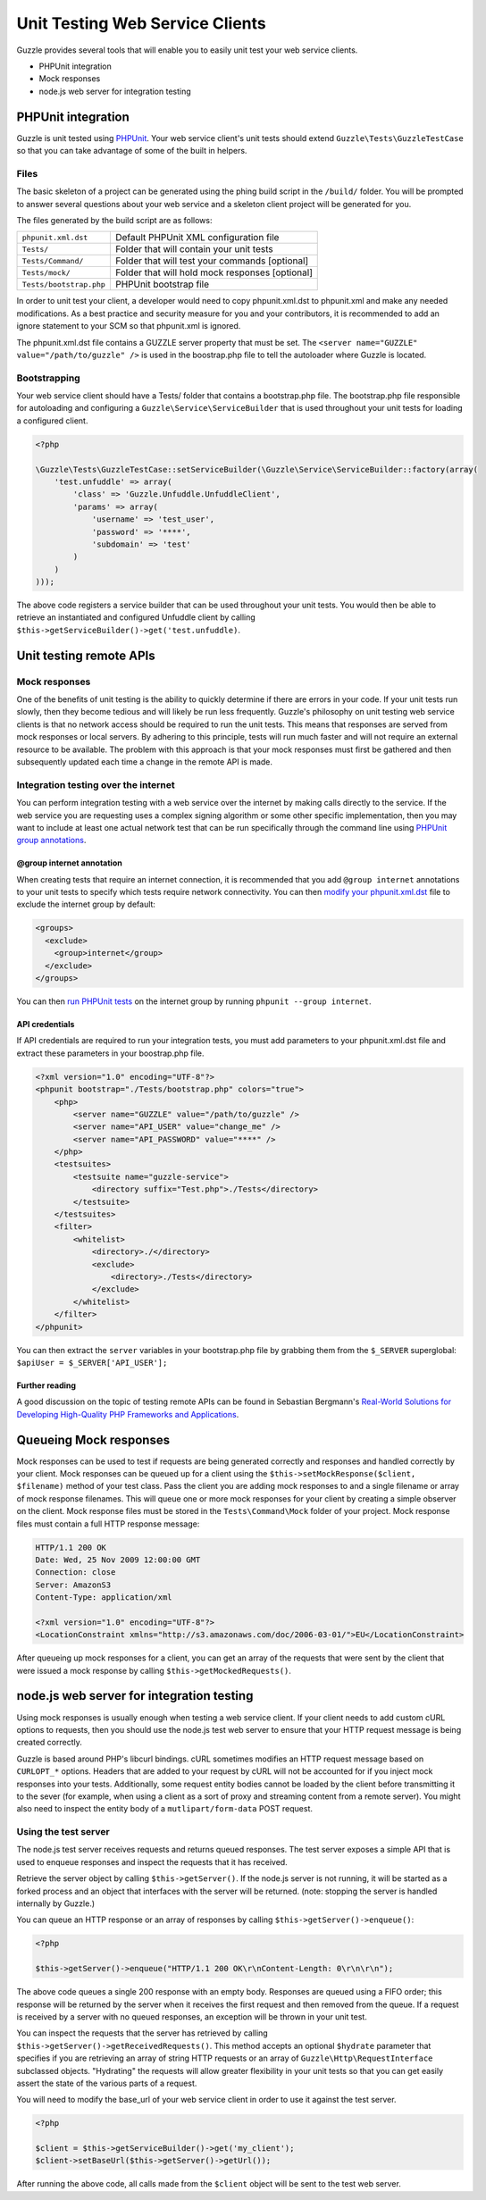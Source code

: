 ================================
Unit Testing Web Service Clients
================================

Guzzle provides several tools that will enable you to easily unit test your web service clients.

* PHPUnit integration
* Mock responses
* node.js web server for integration testing

PHPUnit integration
-------------------

Guzzle is unit tested using `PHPUnit <http://www.phpunit.de/>`_.  Your web service client's unit tests should extend ``Guzzle\Tests\GuzzleTestCase`` so that you can take advantage of some of the built in helpers.

Files
~~~~~

The basic skeleton of a project can be generated using the phing build script in the ``/build/`` folder.  You will be prompted to answer several questions about your web service and a skeleton client project will be generated for you.

The files generated by the build script are as follows:

+-------------------------+-------------------------------------------------+
| ``phpunit.xml.dst``     | Default PHPUnit XML configuration file          |
+-------------------------+-------------------------------------------------+
| ``Tests/``              | Folder that will contain your unit tests        |
+-------------------------+-------------------------------------------------+
| ``Tests/Command/``      | Folder that will test your commands [optional]  |
+-------------------------+-------------------------------------------------+
| ``Tests/mock/``         | Folder that will hold mock responses [optional] |
+-------------------------+-------------------------------------------------+
| ``Tests/bootstrap.php`` | PHPUnit bootstrap file                          |
+-------------------------+-------------------------------------------------+

In order to unit test your client, a developer would need to copy phpunit.xml.dst to phpunit.xml and make any needed modifications.  As a best practice and security measure for you and your contributors, it is recommended to add an ignore statement to your SCM so that phpunit.xml is ignored.

The phpunit.xml.dst file contains a GUZZLE server property that must be set.  The ``<server name="GUZZLE" value="/path/to/guzzle" />`` is used in the boostrap.php file to tell the autoloader where Guzzle is located.

Bootstrapping
~~~~~~~~~~~~~

Your web service client should have a Tests/ folder that contains a bootstrap.php file. The bootstrap.php file responsible for autoloading and configuring a ``Guzzle\Service\ServiceBuilder`` that is used throughout your unit tests for loading a configured client.

.. code-block:: php

    <?php

    \Guzzle\Tests\GuzzleTestCase::setServiceBuilder(\Guzzle\Service\ServiceBuilder::factory(array(
        'test.unfuddle' => array(
            'class' => 'Guzzle.Unfuddle.UnfuddleClient',
            'params' => array(
                'username' => 'test_user',
                'password' => '****',
                'subdomain' => 'test'
            )
        )
    )));

The above code registers a service builder that can be used throughout your unit tests.  You would then be able to retrieve an instantiated and configured Unfuddle client by calling ``$this->getServiceBuilder()->get('test.unfuddle)``.

Unit testing remote APIs
------------------------

Mock responses
~~~~~~~~~~~~~~

One of the benefits of unit testing is the ability to quickly determine if there are errors in your code.  If your unit tests run slowly, then they become tedious and will likely be run less frequently.  Guzzle's philosophy on unit testing web service clients is that no network access should be required to run the unit tests.  This means that responses are served from mock responses or local servers.  By adhering to this principle, tests will run much faster and will not require an external resource to be available.  The problem with this approach is that your mock responses must first be gathered and then subsequently updated each time a change in the remote API is made.

Integration testing over the internet
~~~~~~~~~~~~~~~~~~~~~~~~~~~~~~~~~~~~~

You can perform integration testing with a web service over the internet by making calls directly to the service.  If the web service you are requesting uses a complex signing algorithm or some other specific implementation, then you may want to include at least one actual network test that can be run specifically through the command line using `PHPUnit group annotations <http://www.phpunit.de/manual/current/en/appendixes.annotations.html#appendixes.annotations.group>`_.

@group internet annotation
^^^^^^^^^^^^^^^^^^^^^^^^^^

When creating tests that require an internet connection, it is recommended that you add ``@group internet`` annotations to your unit tests to specify which tests require network connectivity.  You can then `modify your phpunit.xml.dst <http://www.phpunit.de/manual/current/en/appendixes.configuration.html>`_ file to exclude the internet group by default:

.. code-block:: xml

    <groups>
      <exclude>
        <group>internet</group>
      </exclude>
    </groups>

You can then `run PHPUnit tests <http://www.phpunit.de/manual/current/en/textui.html>`_ on the internet group by running ``phpunit --group internet``.

API credentials
^^^^^^^^^^^^^^^

If API  credentials are required to run your integration tests, you must add parameters to your phpunit.xml.dst file and extract these parameters in your boostrap.php file.

.. code-block:: xml

    <?xml version="1.0" encoding="UTF-8"?>
    <phpunit bootstrap="./Tests/bootstrap.php" colors="true">
        <php>
            <server name="GUZZLE" value="/path/to/guzzle" />
            <server name="API_USER" value="change_me" />
            <server name="API_PASSWORD" value="****" />
        </php>
        <testsuites>
            <testsuite name="guzzle-service">
                <directory suffix="Test.php">./Tests</directory>
            </testsuite>
        </testsuites>
        <filter>
            <whitelist>
                <directory>./</directory>
                <exclude>
                    <directory>./Tests</directory>
                </exclude>
            </whitelist>
        </filter>
    </phpunit>

You can then extract the ``server`` variables in your bootstrap.php file by grabbing them from the ``$_SERVER`` superglobal: ``$apiUser = $_SERVER['API_USER'];``

Further reading
^^^^^^^^^^^^^^^

A good discussion on the topic of testing remote APIs can be found in Sebastian Bergmann's `Real-World Solutions for Developing High-Quality PHP Frameworks and Applications <http://www.amazon.com/dp/0470872497>`_.

Queueing Mock responses
-----------------------

Mock responses can be used to test if requests are being generated correctly and responses and handled correctly by your client.  Mock responses can be queued up for a client using the ``$this->setMockResponse($client, $filename)`` method of your test class.  Pass the client you are adding mock responses to and a single filename or array of mock response filenames.  This will queue one or more mock responses for your client by creating a simple observer on the client.  Mock response files must be stored in the ``Tests\Command\Mock`` folder of your project.  Mock response files must contain a full HTTP response message:

.. code-block:: none

    HTTP/1.1 200 OK
    Date: Wed, 25 Nov 2009 12:00:00 GMT
    Connection: close
    Server: AmazonS3
    Content-Type: application/xml

    <?xml version="1.0" encoding="UTF-8"?>
    <LocationConstraint xmlns="http://s3.amazonaws.com/doc/2006-03-01/">EU</LocationConstraint>

After queueing up mock responses for a client, you can get an array of the requests that were sent by the client that were issued a mock response by calling ``$this->getMockedRequests()``.

node.js web server for integration testing
------------------------------------------

Using mock responses is usually enough when testing a web service client.  If your client needs to add custom cURL options to requests, then you should use the node.js test web server to ensure that your HTTP request message is being created correctly.

Guzzle is based around PHP's libcurl bindings.  cURL sometimes modifies an HTTP request message based on ``CURLOPT_*`` options.  Headers that are added to your request by cURL will not be accounted for if you inject mock responses into your tests.  Additionally, some request entity bodies cannot be loaded by the client before transmitting it to the sever (for example, when using a client as a sort of proxy and streaming content from a remote server).  You might also need to inspect the entity body of a ``mutlipart/form-data`` POST request.

Using the test server
~~~~~~~~~~~~~~~~~~~~~

The node.js test server receives requests and returns queued responses.  The test server exposes a simple API that is used to enqueue responses and inspect the requests that it has received.

Retrieve the server object by calling ``$this->getServer()``.  If the node.js server is not running, it will be started as a forked process and an object that interfaces with the server will be returned.  (note: stopping the server is handled internally by Guzzle.)

You can queue an HTTP response or an array of responses by calling ``$this->getServer()->enqueue()``:

.. code-block:: php

    <?php

    $this->getServer()->enqueue("HTTP/1.1 200 OK\r\nContent-Length: 0\r\n\r\n");

The above code queues a single 200 response with an empty body.  Responses are queued using a FIFO order; this response will be returned by the server when it receives the first request and then removed from the queue.  If a request is received by a server with no queued responses, an exception will be thrown in your unit test.

You can inspect the requests that the server has retrieved by calling ``$this->getServer()->getReceivedRequests()``.  This method accepts an optional ``$hydrate`` parameter that specifies if you are retrieving an array of string HTTP requests or an array of ``Guzzle\Http\RequestInterface`` subclassed objects.  "Hydrating" the requests will allow greater flexibility in your unit tests so that you can get easily assert the state of the various parts of a request.

You will need to modify the base_url of your web service client in order to use it against the test server.

.. code-block:: php

    <?php

    $client = $this->getServiceBuilder()->get('my_client');
    $client->setBaseUrl($this->getServer()->getUrl());

After running the above code, all calls made from the ``$client`` object will be sent to the test web server.